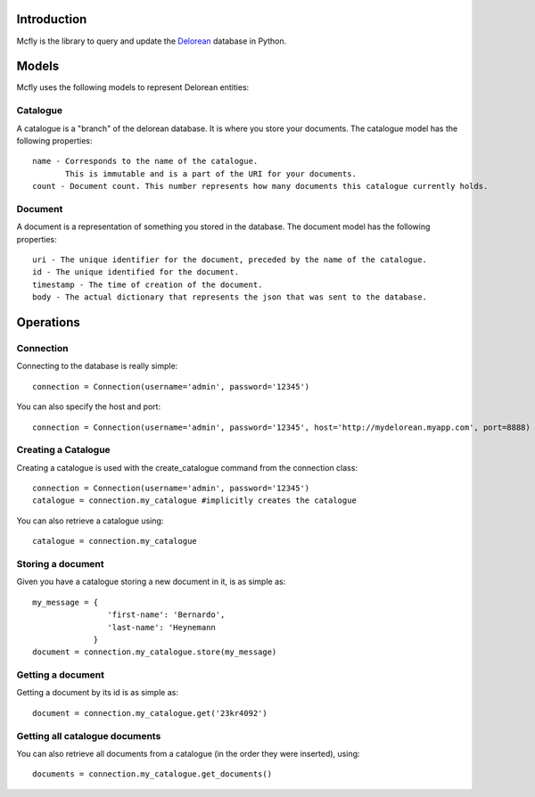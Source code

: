Introduction
============

Mcfly is the library to query and update the `Delorean <http://github.com/heynemann/delorean>`_ database in Python.

Models
======

Mcfly uses the following models to represent Delorean entities:

Catalogue
---------

A catalogue is a "branch" of the delorean database. It is where you store your documents. The catalogue model has the following properties::

    name - Corresponds to the name of the catalogue.
           This is immutable and is a part of the URI for your documents.
    count - Document count. This number represents how many documents this catalogue currently holds.

Document
--------

A document is a representation of something you stored in the database. The document model has the following properties::

    uri - The unique identifier for the document, preceded by the name of the catalogue.
    id - The unique identified for the document.
    timestamp - The time of creation of the document.
    body - The actual dictionary that represents the json that was sent to the database.

Operations
==========

Connection
----------

Connecting to the database is really simple::

    connection = Connection(username='admin', password='12345')

You can also specify the host and port::

    connection = Connection(username='admin', password='12345', host='http://mydelorean.myapp.com', port=8888)


Creating a Catalogue
--------------------

Creating a catalogue is used with the create_catalogue command from the connection class::

    connection = Connection(username='admin', password='12345')
    catalogue = connection.my_catalogue #implicitly creates the catalogue

You can also retrieve a catalogue using::

    catalogue = connection.my_catalogue

Storing a document
------------------

Given you have a catalogue storing a new document in it, is as simple as::

    my_message = {
                    'first-name': 'Bernardo',
                    'last-name': 'Heynemann
                 }
    document = connection.my_catalogue.store(my_message)

Getting a document
------------------

Getting a document by its id is as simple as::

    document = connection.my_catalogue.get('23kr4092')

Getting all catalogue documents
-------------------------------

You can also retrieve all documents from a catalogue (in the order they were inserted), using::

    documents = connection.my_catalogue.get_documents()
